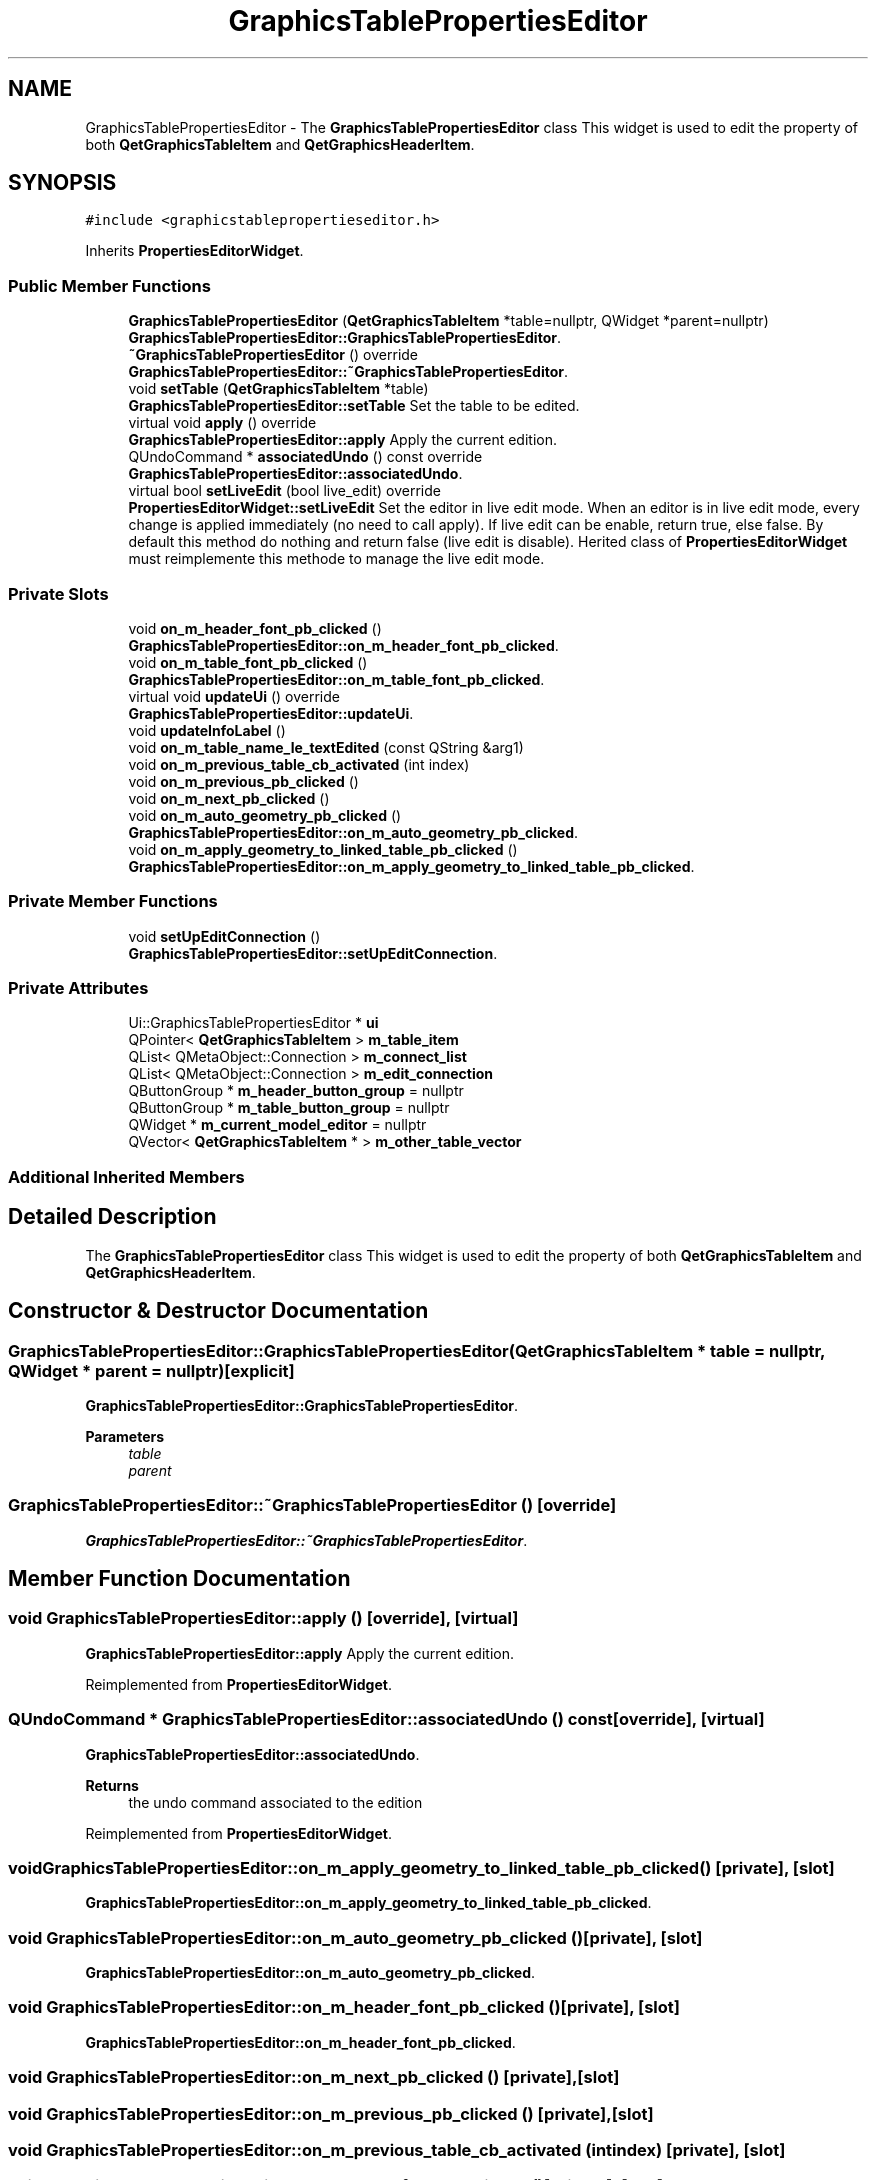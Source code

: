 .TH "GraphicsTablePropertiesEditor" 3 "Thu Aug 27 2020" "Version 0.8-dev" "QElectroTech" \" -*- nroff -*-
.ad l
.nh
.SH NAME
GraphicsTablePropertiesEditor \- The \fBGraphicsTablePropertiesEditor\fP class This widget is used to edit the property of both \fBQetGraphicsTableItem\fP and \fBQetGraphicsHeaderItem\fP\&.  

.SH SYNOPSIS
.br
.PP
.PP
\fC#include <graphicstablepropertieseditor\&.h>\fP
.PP
Inherits \fBPropertiesEditorWidget\fP\&.
.SS "Public Member Functions"

.in +1c
.ti -1c
.RI "\fBGraphicsTablePropertiesEditor\fP (\fBQetGraphicsTableItem\fP *table=nullptr, QWidget *parent=nullptr)"
.br
.RI "\fBGraphicsTablePropertiesEditor::GraphicsTablePropertiesEditor\fP\&. "
.ti -1c
.RI "\fB~GraphicsTablePropertiesEditor\fP () override"
.br
.RI "\fBGraphicsTablePropertiesEditor::~GraphicsTablePropertiesEditor\fP\&. "
.ti -1c
.RI "void \fBsetTable\fP (\fBQetGraphicsTableItem\fP *table)"
.br
.RI "\fBGraphicsTablePropertiesEditor::setTable\fP Set the table to be edited\&. "
.ti -1c
.RI "virtual void \fBapply\fP () override"
.br
.RI "\fBGraphicsTablePropertiesEditor::apply\fP Apply the current edition\&. "
.ti -1c
.RI "QUndoCommand * \fBassociatedUndo\fP () const override"
.br
.RI "\fBGraphicsTablePropertiesEditor::associatedUndo\fP\&. "
.ti -1c
.RI "virtual bool \fBsetLiveEdit\fP (bool live_edit) override"
.br
.RI "\fBPropertiesEditorWidget::setLiveEdit\fP Set the editor in live edit mode\&. When an editor is in live edit mode, every change is applied immediately (no need to call apply)\&. If live edit can be enable, return true, else false\&. By default this method do nothing and return false (live edit is disable)\&. Herited class of \fBPropertiesEditorWidget\fP must reimplemente this methode to manage the live edit mode\&. "
.in -1c
.SS "Private Slots"

.in +1c
.ti -1c
.RI "void \fBon_m_header_font_pb_clicked\fP ()"
.br
.RI "\fBGraphicsTablePropertiesEditor::on_m_header_font_pb_clicked\fP\&. "
.ti -1c
.RI "void \fBon_m_table_font_pb_clicked\fP ()"
.br
.RI "\fBGraphicsTablePropertiesEditor::on_m_table_font_pb_clicked\fP\&. "
.ti -1c
.RI "virtual void \fBupdateUi\fP () override"
.br
.RI "\fBGraphicsTablePropertiesEditor::updateUi\fP\&. "
.ti -1c
.RI "void \fBupdateInfoLabel\fP ()"
.br
.ti -1c
.RI "void \fBon_m_table_name_le_textEdited\fP (const QString &arg1)"
.br
.ti -1c
.RI "void \fBon_m_previous_table_cb_activated\fP (int index)"
.br
.ti -1c
.RI "void \fBon_m_previous_pb_clicked\fP ()"
.br
.ti -1c
.RI "void \fBon_m_next_pb_clicked\fP ()"
.br
.ti -1c
.RI "void \fBon_m_auto_geometry_pb_clicked\fP ()"
.br
.RI "\fBGraphicsTablePropertiesEditor::on_m_auto_geometry_pb_clicked\fP\&. "
.ti -1c
.RI "void \fBon_m_apply_geometry_to_linked_table_pb_clicked\fP ()"
.br
.RI "\fBGraphicsTablePropertiesEditor::on_m_apply_geometry_to_linked_table_pb_clicked\fP\&. "
.in -1c
.SS "Private Member Functions"

.in +1c
.ti -1c
.RI "void \fBsetUpEditConnection\fP ()"
.br
.RI "\fBGraphicsTablePropertiesEditor::setUpEditConnection\fP\&. "
.in -1c
.SS "Private Attributes"

.in +1c
.ti -1c
.RI "Ui::GraphicsTablePropertiesEditor * \fBui\fP"
.br
.ti -1c
.RI "QPointer< \fBQetGraphicsTableItem\fP > \fBm_table_item\fP"
.br
.ti -1c
.RI "QList< QMetaObject::Connection > \fBm_connect_list\fP"
.br
.ti -1c
.RI "QList< QMetaObject::Connection > \fBm_edit_connection\fP"
.br
.ti -1c
.RI "QButtonGroup * \fBm_header_button_group\fP = nullptr"
.br
.ti -1c
.RI "QButtonGroup * \fBm_table_button_group\fP = nullptr"
.br
.ti -1c
.RI "QWidget * \fBm_current_model_editor\fP = nullptr"
.br
.ti -1c
.RI "QVector< \fBQetGraphicsTableItem\fP * > \fBm_other_table_vector\fP"
.br
.in -1c
.SS "Additional Inherited Members"
.SH "Detailed Description"
.PP 
The \fBGraphicsTablePropertiesEditor\fP class This widget is used to edit the property of both \fBQetGraphicsTableItem\fP and \fBQetGraphicsHeaderItem\fP\&. 
.SH "Constructor & Destructor Documentation"
.PP 
.SS "GraphicsTablePropertiesEditor::GraphicsTablePropertiesEditor (\fBQetGraphicsTableItem\fP * table = \fCnullptr\fP, QWidget * parent = \fCnullptr\fP)\fC [explicit]\fP"

.PP
\fBGraphicsTablePropertiesEditor::GraphicsTablePropertiesEditor\fP\&. 
.PP
\fBParameters\fP
.RS 4
\fItable\fP 
.br
\fIparent\fP 
.RE
.PP

.SS "GraphicsTablePropertiesEditor::~GraphicsTablePropertiesEditor ()\fC [override]\fP"

.PP
\fBGraphicsTablePropertiesEditor::~GraphicsTablePropertiesEditor\fP\&. 
.SH "Member Function Documentation"
.PP 
.SS "void GraphicsTablePropertiesEditor::apply ()\fC [override]\fP, \fC [virtual]\fP"

.PP
\fBGraphicsTablePropertiesEditor::apply\fP Apply the current edition\&. 
.PP
Reimplemented from \fBPropertiesEditorWidget\fP\&.
.SS "QUndoCommand * GraphicsTablePropertiesEditor::associatedUndo () const\fC [override]\fP, \fC [virtual]\fP"

.PP
\fBGraphicsTablePropertiesEditor::associatedUndo\fP\&. 
.PP
\fBReturns\fP
.RS 4
the undo command associated to the edition 
.RE
.PP

.PP
Reimplemented from \fBPropertiesEditorWidget\fP\&.
.SS "void GraphicsTablePropertiesEditor::on_m_apply_geometry_to_linked_table_pb_clicked ()\fC [private]\fP, \fC [slot]\fP"

.PP
\fBGraphicsTablePropertiesEditor::on_m_apply_geometry_to_linked_table_pb_clicked\fP\&. 
.SS "void GraphicsTablePropertiesEditor::on_m_auto_geometry_pb_clicked ()\fC [private]\fP, \fC [slot]\fP"

.PP
\fBGraphicsTablePropertiesEditor::on_m_auto_geometry_pb_clicked\fP\&. 
.SS "void GraphicsTablePropertiesEditor::on_m_header_font_pb_clicked ()\fC [private]\fP, \fC [slot]\fP"

.PP
\fBGraphicsTablePropertiesEditor::on_m_header_font_pb_clicked\fP\&. 
.SS "void GraphicsTablePropertiesEditor::on_m_next_pb_clicked ()\fC [private]\fP, \fC [slot]\fP"

.SS "void GraphicsTablePropertiesEditor::on_m_previous_pb_clicked ()\fC [private]\fP, \fC [slot]\fP"

.SS "void GraphicsTablePropertiesEditor::on_m_previous_table_cb_activated (int index)\fC [private]\fP, \fC [slot]\fP"

.SS "void GraphicsTablePropertiesEditor::on_m_table_font_pb_clicked ()\fC [private]\fP, \fC [slot]\fP"

.PP
\fBGraphicsTablePropertiesEditor::on_m_table_font_pb_clicked\fP\&. 
.SS "void GraphicsTablePropertiesEditor::on_m_table_name_le_textEdited (const QString & arg1)\fC [private]\fP, \fC [slot]\fP"

.SS "bool GraphicsTablePropertiesEditor::setLiveEdit (bool live_edit)\fC [override]\fP, \fC [virtual]\fP"

.PP
\fBPropertiesEditorWidget::setLiveEdit\fP Set the editor in live edit mode\&. When an editor is in live edit mode, every change is applied immediately (no need to call apply)\&. If live edit can be enable, return true, else false\&. By default this method do nothing and return false (live edit is disable)\&. Herited class of \fBPropertiesEditorWidget\fP must reimplemente this methode to manage the live edit mode\&. 
.PP
\fBParameters\fP
.RS 4
\fIlive_edit\fP true to enable live edit 
.RE
.PP
\fBReturns\fP
.RS 4
true if live edit is enable, else false\&. 
.RE
.PP

.PP
Reimplemented from \fBPropertiesEditorWidget\fP\&.
.SS "void GraphicsTablePropertiesEditor::setTable (\fBQetGraphicsTableItem\fP * table)"

.PP
\fBGraphicsTablePropertiesEditor::setTable\fP Set the table to be edited\&. 
.PP
\fBParameters\fP
.RS 4
\fItable\fP 
.RE
.PP

.SS "void GraphicsTablePropertiesEditor::setUpEditConnection ()\fC [private]\fP"

.PP
\fBGraphicsTablePropertiesEditor::setUpEditConnection\fP\&. 
.SS "void GraphicsTablePropertiesEditor::updateInfoLabel ()\fC [private]\fP, \fC [slot]\fP"

.SS "void GraphicsTablePropertiesEditor::updateUi ()\fC [override]\fP, \fC [private]\fP, \fC [virtual]\fP, \fC [slot]\fP"

.PP
\fBGraphicsTablePropertiesEditor::updateUi\fP\&. 
.SH "Member Data Documentation"
.PP 
.SS "QList<QMetaObject::Connection> GraphicsTablePropertiesEditor::m_connect_list\fC [private]\fP"

.SS "QWidget* GraphicsTablePropertiesEditor::m_current_model_editor = nullptr\fC [private]\fP"

.SS "QList<QMetaObject::Connection> GraphicsTablePropertiesEditor::m_edit_connection\fC [private]\fP"

.SS "QButtonGroup* GraphicsTablePropertiesEditor::m_header_button_group = nullptr\fC [private]\fP"

.SS "QVector<\fBQetGraphicsTableItem\fP *> GraphicsTablePropertiesEditor::m_other_table_vector\fC [private]\fP"

.SS "QButtonGroup * GraphicsTablePropertiesEditor::m_table_button_group = nullptr\fC [private]\fP"

.SS "QPointer<\fBQetGraphicsTableItem\fP> GraphicsTablePropertiesEditor::m_table_item\fC [private]\fP"

.SS "Ui::GraphicsTablePropertiesEditor* GraphicsTablePropertiesEditor::ui\fC [private]\fP"


.SH "Author"
.PP 
Generated automatically by Doxygen for QElectroTech from the source code\&.

